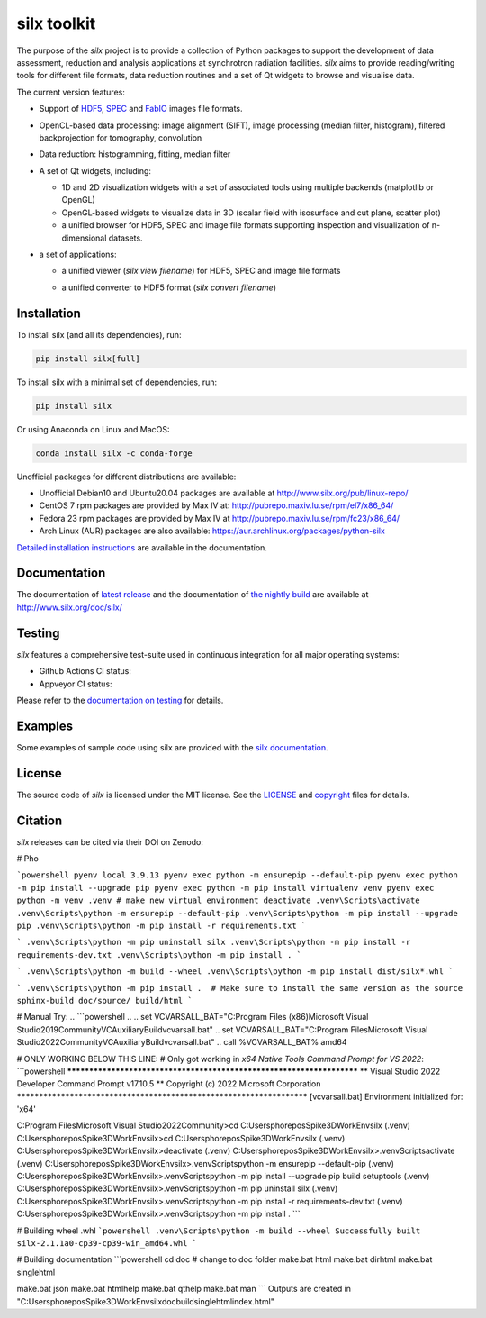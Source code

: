 
silx toolkit
============

.. |silxView| image:: http://www.silx.org/doc/silx/img/silx-view-v1-0.gif
   :height: 480px

The purpose of the *silx* project is to provide a collection of Python packages to support the
development of data assessment, reduction and analysis applications at synchrotron
radiation facilities.
*silx* aims to provide reading/writing tools for different file formats, data reduction routines
and a set of Qt widgets to browse and visualise data.

The current version features:

* Support of `HDF5 <https://www.hdfgroup.org/HDF5/>`_,
  `SPEC <https://certif.com/spec.html>`_ and
  `FabIO <http://www.silx.org/doc/fabio/dev/getting_started.html#list-of-file-formats-that-fabio-can-read-and-write>`_
  images file formats.
* OpenCL-based data processing: image alignment (SIFT),
  image processing (median filter, histogram),
  filtered backprojection for tomography,
  convolution
* Data reduction: histogramming, fitting, median filter
* A set of Qt widgets, including:

  * 1D and 2D visualization widgets with a set of associated tools using multiple backends (matplotlib or OpenGL)
  * OpenGL-based widgets to visualize data in 3D (scalar field with isosurface and cut plane, scatter plot)
  * a unified browser for HDF5, SPEC and image file formats supporting inspection and
    visualization of n-dimensional datasets.

* a set of applications:

  * a unified viewer (*silx view filename*) for HDF5, SPEC and image file formats

    |silxView|

  * a unified converter to HDF5 format (*silx convert filename*)


Installation
------------

To install silx (and all its dependencies), run:

.. code-block:: bash

    pip install silx[full]

To install silx with a minimal set of dependencies, run:

.. code-block:: bash

    pip install silx

Or using Anaconda on Linux and MacOS:

.. code-block:: bash

    conda install silx -c conda-forge

Unofficial packages for different distributions are available:

- Unofficial Debian10 and Ubuntu20.04 packages are available at http://www.silx.org/pub/linux-repo/
- CentOS 7 rpm packages are provided by Max IV at: http://pubrepo.maxiv.lu.se/rpm/el7/x86_64/
- Fedora 23 rpm packages are provided by Max IV at http://pubrepo.maxiv.lu.se/rpm/fc23/x86_64/
- Arch Linux (AUR) packages are also available: https://aur.archlinux.org/packages/python-silx

`Detailed installation instructions <http://www.silx.org/doc/silx/latest/install.html>`_
are available in the documentation.

Documentation
-------------

The documentation of `latest release <http://www.silx.org/doc/silx/latest/>`_ and
the documentation of `the nightly build <http://www.silx.org/doc/silx/dev>`_ are
available at http://www.silx.org/doc/silx/

Testing
-------

*silx* features a comprehensive test-suite used in continuous integration for
all major operating systems:

- Github Actions CI status: |Github Actions Status|
- Appveyor CI status: |Appveyor Status|

Please refer to the `documentation on testing <http://www.silx.org/doc/silx/latest/install.html#testing>`_
for details.

Examples
--------

Some examples of sample code using silx are provided with the
`silx documentation <http://www.silx.org/doc/silx/latest/sample_code/index.html>`_.


License
-------

The source code of *silx* is licensed under the MIT license.
See the `LICENSE <https://github.com/silx-kit/silx/blob/master/LICENSE>`_ and
`copyright <https://github.com/silx-kit/silx/blob/master/copyright>`_ files for details.

Citation
--------

*silx* releases can be cited via their DOI on Zenodo: |zenodo DOI|

.. |Github Actions Status| image:: https://github.com/silx-kit/silx/workflows/CI/badge.svg
   :target: https://github.com/silx-kit/silx/actions
.. |Appveyor Status| image:: https://ci.appveyor.com/api/projects/status/qgox9ei0wxwfagrb/branch/master?svg=true
   :target: https://ci.appveyor.com/project/ESRF/silx?branch=master
.. |zenodo DOI| image:: https://zenodo.org/badge/DOI/10.5281/zenodo.591709.svg
   :target: https://doi.org/10.5281/zenodo.591709


# Pho

```powershell
pyenv local 3.9.13
pyenv exec python -m ensurepip --default-pip
pyenv exec python -m pip install --upgrade pip
pyenv exec python -m pip install virtualenv venv
pyenv exec python -m venv .venv # make new virtual environment
deactivate
.venv\Scripts\activate
.venv\Scripts\python -m ensurepip --default-pip 
.venv\Scripts\python -m pip install --upgrade pip
.venv\Scripts\python -m pip install -r requirements.txt
```

```
.venv\Scripts\python -m pip uninstall silx
.venv\Scripts\python -m pip install -r requirements-dev.txt
.venv\Scripts\python -m pip install .
```


```
.venv\Scripts\python -m build --wheel
.venv\Scripts\python -m pip install dist/silx*.whl
```

```
.venv\Scripts\python -m pip install .  # Make sure to install the same version as the source
sphinx-build doc/source/ build/html
```


.. ```cmd
.. .. set VCVARSALL_BAT="C:\Program Files (x86)\Microsoft Visual Studio\2019\Community\VC\Auxiliary\Build\vcvarsall.bat"
.. set VCVARSALL_BAT="C:\Program Files\Microsoft Visual Studio\2022\Community\VC\Auxiliary\Build\vcvarsall.bat"
.. call %VCVARSALL_BAT% amd64

.. $VCVARSALL_BAT="C:\Program Files\Microsoft Visual Studio\2022\Community\VC\Auxiliary\Build\vcvarsall.bat"
.. & $VCVARSALL_BAT amd64

.. ```


# Manual Try:
.. ```powershell
.. .. set VCVARSALL_BAT="C:\Program Files (x86)\Microsoft Visual Studio\2019\Community\VC\Auxiliary\Build\vcvarsall.bat"
.. set VCVARSALL_BAT="C:\Program Files\Microsoft Visual Studio\2022\Community\VC\Auxiliary\Build\vcvarsall.bat"
.. call %VCVARSALL_BAT% amd64

.. $env:INCLUDE += ";C:\Program Files (x86)\Windows Kits\10\Include\10.0.22621.0\ucrt;C:\Program Files (x86)\Windows Kits\10\Include\10.0.22621.0\shared"
.. $env:LIB += ";C:\Program Files (x86)\Windows Kits\10\Lib\10.0.22621.0\um\x64;C:\Program Files (x86)\Windows Kits\10\Lib\10.0.22621.0\ucrt\x64"
.. $env:PATH += ";C:\Program Files (x86)\Windows Kits\10\bin\10.0.22621.0\x64"


.. $VCVARSALL_BAT="C:\Program Files\Microsoft Visual Studio\2022\Community\VC\Auxiliary\Build\vcvarsall.bat"
.. & $VCVARSALL_BAT amd64


  name = 'x64 Native Tools Command Prompt for VS 2022'
  cmd_str = '%comspec% /k "C:\Program Files\Microsoft Visual Studio\2022\Community\VC\Auxiliary\Build\vcvars64.bat"'
  start_in = '"C:\Program Files\Microsoft Visual Studio\2022\Community\"'

.. ```

# ONLY WORKING BELOW THIS LINE:
# Only got working in `x64 Native Tools Command Prompt for VS 2022`:
```powershell
**********************************************************************
** Visual Studio 2022 Developer Command Prompt v17.10.5
** Copyright (c) 2022 Microsoft Corporation
**********************************************************************
[vcvarsall.bat] Environment initialized for: 'x64'

C:\Program Files\Microsoft Visual Studio\2022\Community>cd C:\Users\pho\repos\Spike3DWorkEnv\silx
(.venv) C:\Users\pho\repos\Spike3DWorkEnv\silx>cd C:\Users\pho\repos\Spike3DWorkEnv\silx
(.venv) C:\Users\pho\repos\Spike3DWorkEnv\silx>deactivate
(.venv) C:\Users\pho\repos\Spike3DWorkEnv\silx>.venv\Scripts\activate
(.venv) C:\Users\pho\repos\Spike3DWorkEnv\silx>.venv\Scripts\python -m ensurepip --default-pip
(.venv) C:\Users\pho\repos\Spike3DWorkEnv\silx>.venv\Scripts\python -m pip install --upgrade pip build setuptools
(.venv) C:\Users\pho\repos\Spike3DWorkEnv\silx>.venv\Scripts\python -m pip uninstall silx
(.venv) C:\Users\pho\repos\Spike3DWorkEnv\silx>.venv\Scripts\python -m pip install -r requirements-dev.txt
(.venv) C:\Users\pho\repos\Spike3DWorkEnv\silx>.venv\Scripts\python -m pip install .
```

# Building wheel .whl
```powershell
.venv\Scripts\python -m build --wheel
Successfully built silx-2.1.1a0-cp39-cp39-win_amd64.whl
```


# Building documentation
```powershell
cd doc # change to doc folder
make.bat html
make.bat dirhtml
make.bat singlehtml

make.bat json
make.bat htmlhelp
make.bat qthelp
make.bat man
```
Outputs are created in "C:\Users\pho\repos\Spike3DWorkEnv\silx\doc\build\singlehtml\index.html"